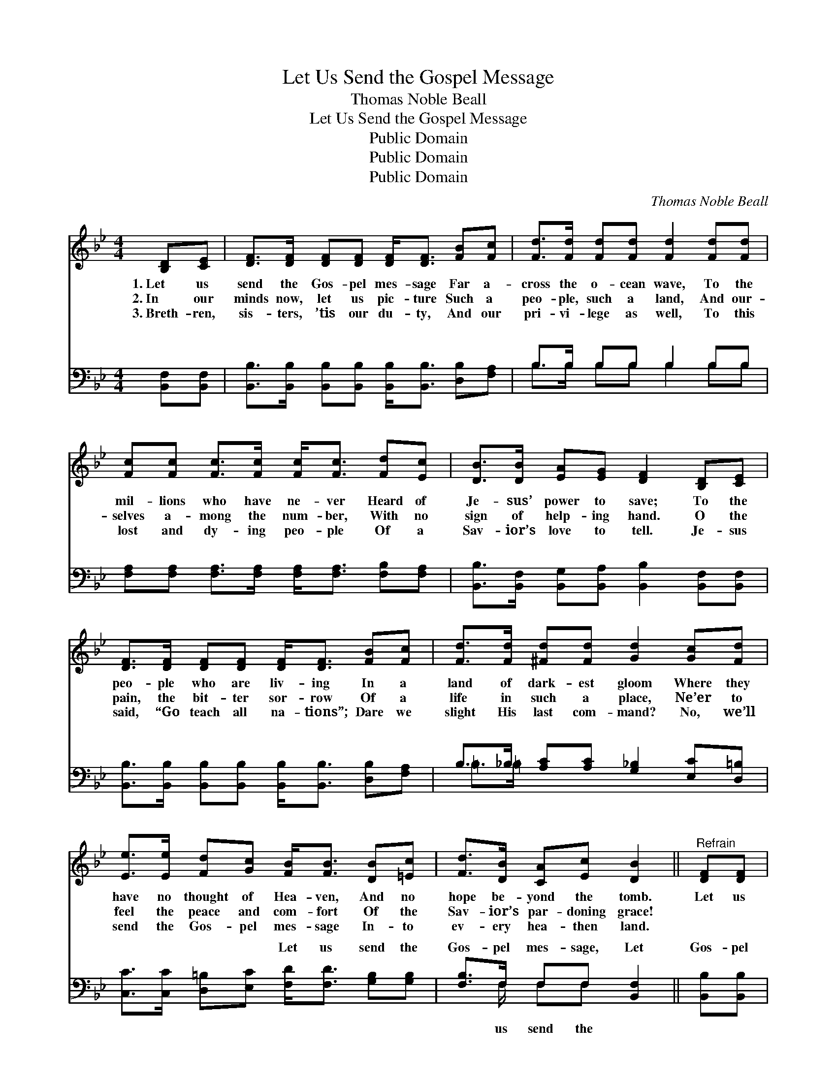 X:1
T:Let Us Send the Gospel Message
T:Thomas Noble Beall
T:Let Us Send the Gospel Message
T:Public Domain
T:Public Domain
T:Public Domain
C:Thomas Noble Beall
Z:Public Domain
%%score 1 ( 2 3 )
L:1/8
M:4/4
K:Bb
V:1 treble 
V:2 bass 
V:3 bass 
V:1
 [B,D][CE] | [DF]>[DF] [DF][DF] [DF]<[DF] [FB][Fc] | [Fd]>[Fd] [Fd][Fd] [Fd]2 [Fd][Fd] | %3
w: 1.~Let us|send the Gos- pel mes- sage Far a-|cross the o- cean wave, To the|
w: 2.~In our|minds now, let us pic- ture Such a|peo- ple, such a land, And our-|
w: 3.~Breth- ren,|sis- ters, ’tis our du- ty, And our|pri- vi- lege as well, To this|
 [Fc][Fc] [Fc]>[Fc] [Fc]<[Fc] [Fd][Ec] | [DB]>[DB] [EA][EG] [DF]2 [B,D][CE] | %5
w: mil- lions who have ne- ver Heard of|Je- sus’ power to save; To the|
w: selves a- mong the num- ber, With no|sign of help- ing hand. O the|
w: lost and dy- ing peo- ple Of a|Sav- ior’s love to tell. Je- sus|
 [DF]>[DF] [DF][DF] [DF]<[DF] [FB][Fc] | [Fd]>[Fd] [^Fd][Fd] [Gd]2 [Gc][Fd] | %7
w: peo- ple who are liv- ing In a|land of dark- est gloom Where they|
w: pain, the bit- ter sor- row Of a|life in such a place, Ne’er to|
w: said, “Go teach all na- tions”; Dare we|slight His last com- mand? No, we’ll|
 [Ee]>[Ee] [Fd][Gc] [FB]<[FB] [DB][=Ec] | [Fd]>[DB] [CA][Ec] [DB]2 ||"^Refrain" [DF][DF] | %10
w: have no thought of Hea- ven, And no|hope be- yond the tomb.|Let us|
w: feel the peace and com- fort Of the|Sav- ior’s par- doning grace!||
w: send the Gos- pel mes- sage In- to|ev- ery hea- then land.||
 [DB]3 [Ec] [Fd]<[Fd] [DF][DF] | [EG]3 [FA] [GB]<[GB] [FA][EG] | %12
w: send the mes- sage, bless- èd|Gos- pel mes- sage, That the|
w: ||
w: ||
 [DF][DF][FB][Fc] [Fd]<[Fd] [Fc][=EB] | [Fc]6 [EF][EF] | [DB]3 [Ec] [Fd]<[Fd] [Fd][Fd] | %15
w: na- tions may all hear of Je- sus’|name; Let us|send the mes- sage, bless- èd|
w: |||
w: |||
 [Gc]3 [Fd] [Ee]<[Ee] [Fd][Gc] | [FB]<[FB] [DB][=Ec] [Fd]>[DB] [CA][_Ec] | [DB]6 |] %18
w: Gos- pel mes- sage, That the|hea- then may be saved from sin and|shame.|
w: |||
w: |||
V:2
 [B,,F,][B,,F,] | [B,,B,]>[B,,B,] [B,,B,][B,,B,] [B,,B,]<[B,,B,] [D,B,][F,A,] | %2
w: ~ ~|~ ~ ~ ~ ~ ~ ~ ~|
 B,>B, B,B, B,2 B,B, | [F,A,][F,A,] [F,A,]>[F,A,] [F,A,]<[F,A,] [F,B,][F,A,] | %4
w: ~ ~ ~ ~ ~ ~ ~|~ ~ ~ ~ ~ ~ ~ ~|
 [B,,B,]>[B,,F,] [B,,G,][B,,A,] [B,,B,]2 [B,,F,][B,,F,] | %5
w: ~ ~ ~ ~ ~ ~ ~|
 [B,,B,]>[B,,B,] [B,,B,][B,,B,] [B,,B,]<[B,,B,] [D,B,][F,A,] | %6
w: ~ ~ ~ ~ ~ ~ ~ ~|
 B,>_B, [A,C][A,C] [G,_B,]2 [E,C][D,=B,] | [C,C]>[C,C] [D,=B,][E,C] [F,D]<[F,D] [G,B,][G,B,] | %8
w: ~ ~ ~ ~ ~ ~ ~|~ ~ ~ ~ Let us send the|
 [F,B,]>F, F,F, [B,,F,]2 || [B,,B,][B,,B,] | %10
w: Gos- pel mes- sage, Let|Gos- pel|
 [B,,F,]>[B,,F,] [B,,F,][B,,F,] [B,,B,]<[B,,B,] [B,,B,][B,,B,] | %11
w: mes- sage, ~ ~ ~ ~ ~ ~|
 [E,B,]>[E,B,] [E,B,][E,B,] [E,E]<[E,E] [E,B,][E,B,] | %12
w: ~ ~ ~ ~ ~ Let us send|
 [B,,B,][B,,B,][D,B,][F,A,] B,<B, [A,C][G,C] | [F,A,]6 [F,A,][F,A,] | %14
w: the Gos- pel mes- sage, Let us send|pel mes- sage,|
 [B,,B,]>[B,,F,] [B,,F,][B,,F,] [B,,B,]<[B,,B,] [B,,B,][B,,B,] | %15
w: |
 [E,G,]>[E,G,] [E,G,][D,=B,] [C,C]<[C,C] [D,B,][E,C] | [F,D]<[F,D] [G,B,][G,B,] [F,B,]>F, F,F, | %17
w: ||
 [B,,F,]6 |] %18
w: |
V:3
 x2 | x8 | B,>B, B,B, B,2 B,B, | x8 | x8 | x8 | =B,>=B, x6 | x8 | x3/2 F,/ F,F, x2 || x2 | x8 | %11
w: ||~ ~ ~ ~ ~ ~ ~||||~ ~||us send the|||
 x8 | x4 B,<B, x2 | x8 | x8 | x8 | x11/2 F,/ F,F, | x6 |] %18
w: |the Gos-||||||

